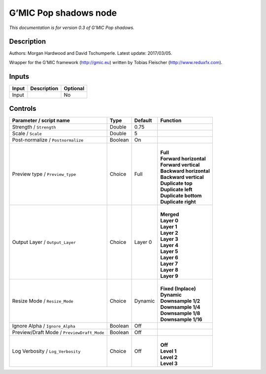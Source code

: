 .. _eu.gmic.Popshadows:

G’MIC Pop shadows node
======================

*This documentation is for version 0.3 of G’MIC Pop shadows.*

Description
-----------

Authors: Morgan Hardwood and David Tschumperle. Latest update: 2017/03/05.

Wrapper for the G’MIC framework (http://gmic.eu) written by Tobias Fleischer (http://www.reduxfx.com).

Inputs
------

+-------+-------------+----------+
| Input | Description | Optional |
+=======+=============+==========+
| Input |             | No       |
+-------+-------------+----------+

Controls
--------

.. tabularcolumns:: |>{\raggedright}p{0.2\columnwidth}|>{\raggedright}p{0.06\columnwidth}|>{\raggedright}p{0.07\columnwidth}|p{0.63\columnwidth}|

.. cssclass:: longtable

+--------------------------------------------+---------+---------+---------------------------+
| Parameter / script name                    | Type    | Default | Function                  |
+============================================+=========+=========+===========================+
| Strength / ``Strength``                    | Double  | 0.75    |                           |
+--------------------------------------------+---------+---------+---------------------------+
| Scale / ``Scale``                          | Double  | 5       |                           |
+--------------------------------------------+---------+---------+---------------------------+
| Post-normalize / ``Postnormalize``         | Boolean | On      |                           |
+--------------------------------------------+---------+---------+---------------------------+
| Preview type / ``Preview_type``            | Choice  | Full    | |                         |
|                                            |         |         | | **Full**                |
|                                            |         |         | | **Forward horizontal**  |
|                                            |         |         | | **Forward vertical**    |
|                                            |         |         | | **Backward horizontal** |
|                                            |         |         | | **Backward vertical**   |
|                                            |         |         | | **Duplicate top**       |
|                                            |         |         | | **Duplicate left**      |
|                                            |         |         | | **Duplicate bottom**    |
|                                            |         |         | | **Duplicate right**     |
+--------------------------------------------+---------+---------+---------------------------+
| Output Layer / ``Output_Layer``            | Choice  | Layer 0 | |                         |
|                                            |         |         | | **Merged**              |
|                                            |         |         | | **Layer 0**             |
|                                            |         |         | | **Layer 1**             |
|                                            |         |         | | **Layer 2**             |
|                                            |         |         | | **Layer 3**             |
|                                            |         |         | | **Layer 4**             |
|                                            |         |         | | **Layer 5**             |
|                                            |         |         | | **Layer 6**             |
|                                            |         |         | | **Layer 7**             |
|                                            |         |         | | **Layer 8**             |
|                                            |         |         | | **Layer 9**             |
+--------------------------------------------+---------+---------+---------------------------+
| Resize Mode / ``Resize_Mode``              | Choice  | Dynamic | |                         |
|                                            |         |         | | **Fixed (Inplace)**     |
|                                            |         |         | | **Dynamic**             |
|                                            |         |         | | **Downsample 1/2**      |
|                                            |         |         | | **Downsample 1/4**      |
|                                            |         |         | | **Downsample 1/8**      |
|                                            |         |         | | **Downsample 1/16**     |
+--------------------------------------------+---------+---------+---------------------------+
| Ignore Alpha / ``Ignore_Alpha``            | Boolean | Off     |                           |
+--------------------------------------------+---------+---------+---------------------------+
| Preview/Draft Mode / ``PreviewDraft_Mode`` | Boolean | Off     |                           |
+--------------------------------------------+---------+---------+---------------------------+
| Log Verbosity / ``Log_Verbosity``          | Choice  | Off     | |                         |
|                                            |         |         | | **Off**                 |
|                                            |         |         | | **Level 1**             |
|                                            |         |         | | **Level 2**             |
|                                            |         |         | | **Level 3**             |
+--------------------------------------------+---------+---------+---------------------------+
